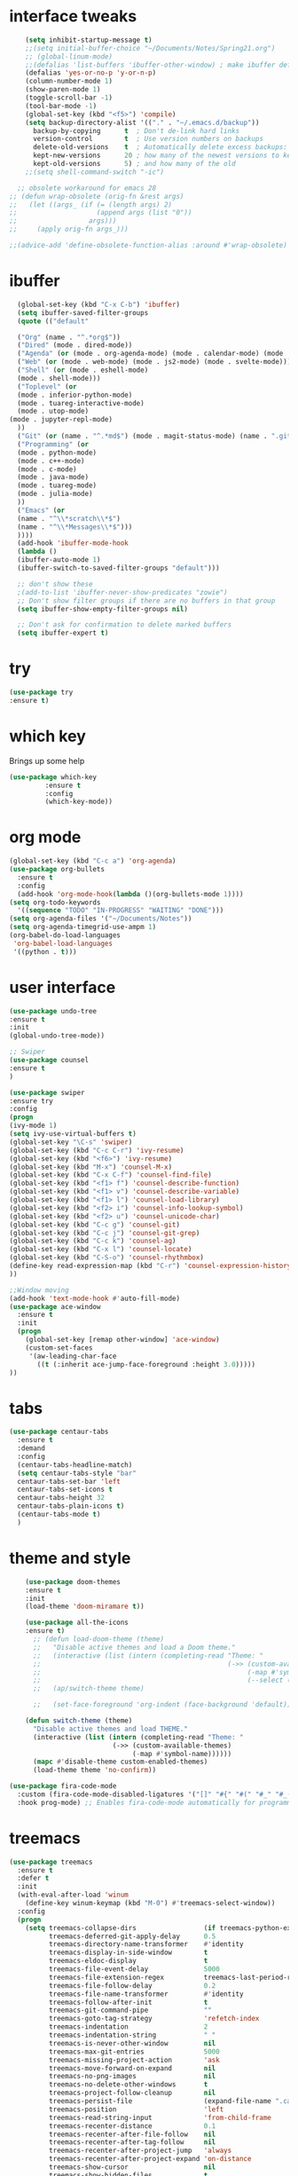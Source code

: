 #+STARTUP: overview
* interface tweaks
#+BEGIN_SRC emacs-lisp
      (setq inhibit-startup-message t)
      ;;(setq initial-buffer-choice "~/Documents/Notes/Spring21.org")
      ;; (global-linum-mode)
      ;;(defalias 'list-buffers 'ibuffer-other-window) ; make ibuffer default
      (defalias 'yes-or-no-p 'y-or-n-p)
      (column-number-mode 1)
      (show-paren-mode 1)
      (toggle-scroll-bar -1)
      (tool-bar-mode -1)
      (global-set-key (kbd "<f5>") 'compile)
      (setq backup-directory-alist '(("." . "~/.emacs.d/backup"))
	    backup-by-copying      t  ; Don't de-link hard links
	    version-control        t  ; Use version numbers on backups
	    delete-old-versions    t  ; Automatically delete excess backups:
	    kept-new-versions      20 ; how many of the newest versions to keep
	    kept-old-versions      5) ; and how many of the old
      ;;(setq shell-command-switch "-ic")

    ;; obsolete workaround for emacs 28
  ;; (defun wrap-obsolete (orig-fn &rest args)
  ;;   (let ((args_ (if (= (length args) 2)
  ;;                    (append args (list "0"))
  ;;                  args)))
  ;;     (apply orig-fn args_)))

  ;;(advice-add 'define-obsolete-function-alias :around #'wrap-obsolete)
#+END_SRC
* ibuffer
#+BEGIN_SRC emacs-lisp
    (global-set-key (kbd "C-x C-b") 'ibuffer)
    (setq ibuffer-saved-filter-groups
    (quote (("default"

    ("Org" (name . "^.*org$"))
    ("Dired" (mode . dired-mode))
    ("Agenda" (or (mode . org-agenda-mode) (mode . calendar-mode) (mode . diary-mode)))
    ("Web" (or (mode . web-mode) (mode . js2-mode) (mode . svelte-mode)))
    ("Shell" (or (mode . eshell-mode)
    (mode . shell-mode)))
    ("Toplevel" (or 
    (mode . inferior-python-mode)
    (mode . tuareg-interactive-mode)
    (mode . utop-mode)
  (mode . jupyter-repl-mode)
    ))
    ("Git" (or (name . "^.*md$") (mode . magit-status-mode) (name . ".gitignore")))
    ("Programming" (or
    (mode . python-mode)
    (mode . c++-mode)
    (mode . c-mode)
    (mode . java-mode)
    (mode . tuareg-mode)
    (mode . julia-mode)
    ))
    ("Emacs" (or
    (name . "^\\*scratch\\*$")
    (name . "^\\*Messages\\*$")))
    ))))
    (add-hook 'ibuffer-mode-hook
    (lambda ()
    (ibuffer-auto-mode 1)
    (ibuffer-switch-to-saved-filter-groups "default")))

    ;; don't show these
    ;(add-to-list 'ibuffer-never-show-predicates "zowie")
    ;; Don't show filter groups if there are no buffers in that group
    (setq ibuffer-show-empty-filter-groups nil)

    ;; Don't ask for confirmation to delete marked buffers
    (setq ibuffer-expert t)
#+END_SRC
* try
#+BEGIN_SRC emacs-lisp
(use-package try
:ensure t)
#+END_SRC
 
* which key
Brings up some help
#+BEGIN_SRC emacs-lisp
(use-package which-key
	     :ensure t
	     :config
	     (which-key-mode))

#+END_SRC

* org mode
#+BEGIN_SRC emacs-lisp
(global-set-key (kbd "C-c a") 'org-agenda)
(use-package org-bullets
  :ensure t
  :config
  (add-hook 'org-mode-hook(lambda ()(org-bullets-mode 1))))
(setq org-todo-keywords
  '((sequence "TODO" "IN-PROGRESS" "WAITING" "DONE")))
(setq org-agenda-files '("~/Documents/Notes"))
(setq org-agenda-timegrid-use-ampm 1)
(org-babel-do-load-languages
 'org-babel-load-languages
 '((python . t)))
#+END_SRC

* user interface
#+BEGIN_SRC emacs-lisp
(use-package undo-tree
:ensure t
:init
(global-undo-tree-mode))

;; Swiper
(use-package counsel
:ensure t
)

(use-package swiper
:ensure try
:config
(progn
(ivy-mode 1)
(setq ivy-use-virtual-buffers t)
(global-set-key "\C-s" 'swiper)
(global-set-key (kbd "C-c C-r") 'ivy-resume)
(global-set-key (kbd "<f6>") 'ivy-resume)
(global-set-key (kbd "M-x") 'counsel-M-x)
(global-set-key (kbd "C-x C-f") 'counsel-find-file)
(global-set-key (kbd "<f1> f") 'counsel-describe-function)
(global-set-key (kbd "<f1> v") 'counsel-describe-variable)
(global-set-key (kbd "<f1> l") 'counsel-load-library)
(global-set-key (kbd "<f2> i") 'counsel-info-lookup-symbol)
(global-set-key (kbd "<f2> u") 'counsel-unicode-char)
(global-set-key (kbd "C-c g") 'counsel-git)
(global-set-key (kbd "C-c j") 'counsel-git-grep)
(global-set-key (kbd "C-c k") 'counsel-ag)
(global-set-key (kbd "C-x l") 'counsel-locate)
(global-set-key (kbd "C-S-o") 'counsel-rhythmbox)
(define-key read-expression-map (kbd "C-r") 'counsel-expression-history)
))

;;Window moving
(add-hook 'text-mode-hook #'auto-fill-mode)
(use-package ace-window
  :ensure t
  :init
  (progn
    (global-set-key [remap other-window] 'ace-window)
    (custom-set-faces
     '(aw-leading-char-face
       ((t (:inherit ace-jump-face-foreground :height 3.0)))))
))
#+END_SRC

* tabs
#+BEGIN_SRC emacs-lisp
(use-package centaur-tabs
  :ensure t
  :demand
  :config
  (centaur-tabs-headline-match)
  (setq centaur-tabs-style "bar"
  centaur-tabs-set-bar 'left
  centaur-tabs-set-icons t
  centaur-tabs-height 32
  centaur-tabs-plain-icons t)
  (centaur-tabs-mode t)
  )
#+END_SRC
* theme and style
#+BEGIN_SRC emacs-lisp
    (use-package doom-themes
    :ensure t
    :init
    (load-theme 'doom-miramare t))

    (use-package all-the-icons
    :ensure t)
      ;; (defun load-doom-theme (theme)
      ;;   "Disable active themes and load a Doom theme."
      ;;   (interactive (list (intern (completing-read "Theme: "
      ;;                                               (->> (custom-available-themes)
      ;;                                                    (-map #'symbol-name)
      ;;                                                    (--select (string-prefix-p "doom-" it)))))))
      ;;   (ap/switch-theme theme)

      ;;   (set-face-foreground 'org-indent (face-background 'default)))

    (defun switch-theme (theme)
      "Disable active themes and load THEME."
      (interactive (list (intern (completing-read "Theme: "
						  (->> (custom-available-themes)
						       (-map #'symbol-name))))))
      (mapc #'disable-theme custom-enabled-themes)
      (load-theme theme 'no-confirm))

(use-package fira-code-mode
  :custom (fira-code-mode-disabled-ligatures '("[]" "#{" "#(" "#_" "#_(" "x")) ;; List of ligatures to turn off
  :hook prog-mode) ;; Enables fira-code-mode automatically for programming major modes

#+END_SRC
* treemacs
#+BEGIN_SRC emacs-lisp
(use-package treemacs
  :ensure t
  :defer t
  :init
  (with-eval-after-load 'winum
    (define-key winum-keymap (kbd "M-0") #'treemacs-select-window))
  :config
  (progn
    (setq treemacs-collapse-dirs                 (if treemacs-python-executable 3 0)
          treemacs-deferred-git-apply-delay      0.5
          treemacs-directory-name-transformer    #'identity
          treemacs-display-in-side-window        t
          treemacs-eldoc-display                 t
          treemacs-file-event-delay              5000
          treemacs-file-extension-regex          treemacs-last-period-regex-value
          treemacs-file-follow-delay             0.2
          treemacs-file-name-transformer         #'identity
          treemacs-follow-after-init             t
          treemacs-git-command-pipe              ""
          treemacs-goto-tag-strategy             'refetch-index
          treemacs-indentation                   2
          treemacs-indentation-string            " "
          treemacs-is-never-other-window         nil
          treemacs-max-git-entries               5000
          treemacs-missing-project-action        'ask
          treemacs-move-forward-on-expand        nil
          treemacs-no-png-images                 nil
          treemacs-no-delete-other-windows       t
          treemacs-project-follow-cleanup        nil
          treemacs-persist-file                  (expand-file-name ".cache/treemacs-persist" user-emacs-directory)
          treemacs-position                      'left
          treemacs-read-string-input             'from-child-frame
          treemacs-recenter-distance             0.1
          treemacs-recenter-after-file-follow    nil
          treemacs-recenter-after-tag-follow     nil
          treemacs-recenter-after-project-jump   'always
          treemacs-recenter-after-project-expand 'on-distance
          treemacs-show-cursor                   nil
          treemacs-show-hidden-files             t
          treemacs-silent-filewatch              nil
          treemacs-silent-refresh                nil
          treemacs-sorting                       'alphabetic-asc
          treemacs-space-between-root-nodes      t
          treemacs-tag-follow-cleanup            t
          treemacs-tag-follow-delay              1.5
          treemacs-user-mode-line-format         nil
          treemacs-user-header-line-format       nil
          treemacs-width                         35
          treemacs-workspace-switch-cleanup      nil)

    ;; The default width and height of the icons is 22 pixels. If you are
    ;; using a Hi-DPI display, uncomment this to double the icon size.
    ;;(treemacs-resize-icons 44)

    (treemacs-follow-mode t)
    (treemacs-filewatch-mode t)
    (treemacs-fringe-indicator-mode 'always)
    (pcase (cons (not (null (executable-find "git")))
                 (not (null treemacs-python-executable)))
      (`(t . t)
       (treemacs-git-mode 'deferred))
      (`(t . _)
       (treemacs-git-mode 'simple))))
  :bind
  (:map global-map
        ("M-0"       . treemacs-select-window)
        ("C-x t 1"   . treemacs-delete-other-windows)
        ("C-x t t"   . treemacs)
        ("C-x t B"   . treemacs-bookmark)
        ("C-x t C-t" . treemacs-find-file)
        ("C-x t M-t" . treemacs-find-tag))



  )

(use-package treemacs-projectile
  :after treemacs projectile
  :ensure t)

(use-package treemacs-icons-dired
  :after treemacs dired
  :ensure t
  :config (treemacs-icons-dired-mode))

(use-package treemacs-magit
  :after treemacs magit
  :ensure t)

(use-package treemacs-persp ;;treemacs-persective if you use perspective.el vs. persp-mode
  :after treemacs persp-mode ;;or perspective vs. persp-mode
  :ensure t
  :config (treemacs-set-scope-type 'Perspectives))
#+END_SRC

* python 
#+BEGIN_SRC emacs-lisp
  (use-package elpy
    :ensure t
    :init
    (elpy-enable))
  (use-package blacken
    :ensure t
    :init
    (add-hook 'elpy-mode-hook 'blacken-mode))
  (use-package flycheck
    :ensure t
    :init
    (global-flycheck-mode t))
  (when (require 'flycheck nil t)
    (setq elpy-modules (delq 'elpy-module-flymake elpy-modules))
    (add-hook 'elpy-mode-hook 'flycheck-mode))

  ;; (flycheck-define-checker python-pylint
  ;;   "A Python syntax and style checker using Pylint.

  ;; This syntax checker requires Pylint 1.0 or newer.

  ;; See URL `https://www.pylint.org/'."
  ;;   ;; --reports=n disables the scoring report.
  ;;   ;; Not calling pylint directly makes it easier to switch between different
  ;;   ;; Python versions; see https://github.com/flycheck/flycheck/issues/1055.
  ;;   :command ("python3"
  ;; 	    (eval (let ((result (flycheck-python-module-args
  ;; 				 'python-pylint "pylint.epylint")))
  ;; 		    (list (first result)
  ;; 			  (concat (second result) "[\"Run\"]()"))))
  ;; 	    ;; Need `source-inplace' for relative imports (e.g. `from .foo
  ;; 	    ;; import bar'), see https://github.com/flycheck/flycheck/issues/280
  ;; 	    source-inplace
  ;; 	    "--reports=n"
  ;; 	    "--output-format=json"
  ;; 	    (config-file "--rcfile=" flycheck-pylintrc concat))
  ;;   :error-parser flycheck-parse-pylint
  ;;   :enabled (lambda ()
  ;; 	     (or (not (flycheck-python-needs-module-p 'python-pylint))
  ;; 		 (flycheck-python-find-module 'python-pylint "pylint")))
  ;;   :verify (lambda (_) (flycheck-python-verify-module 'python-pylint "pylint"))
  ;;   :modes python-mode
  ;;   :next-checkers ((warning . python-mypy)))

    (use-package conda
      :ensure t
      :init
      (conda-env-initialize-interactive-shells)
      (conda-env-initialize-eshell)
      (setq conda-anaconda-home (expand-file-name "~/anaconda3"))
      (setq conda-env-home-directory (expand-file-name "~/anaconda3"))
      (conda-env-activate "cs6682")
  )

  ;;Use Ipython for repl
    ;; (setq python-shell-interpreter "jupyter"
    ;; 	python-shell-interpreter-args "console --simple-prompt"
    ;; 	python-shell-prompt-detect-failure-warning nil)
    ;; (add-to-list 'python-shell-completion-native-disabled-interpreters
    ;; 	       "jupyter")

#+END_SRC 

* svelte
#+BEGIN_SRC emacs-lisp
(use-package svelte-mode
  :ensure t
  :init)
(add-to-list 'auto-mode-alist '("\\.svx\\'" . svelte-mode))
#+END_SRC

* git
#+BEGIN_SRC emacs-lisp
(use-package magit
:ensure t
)

(use-package git-gutter
  :ensure t
  :init
  (global-git-gutter-mode +1))
(use-package markdown-mode
:ensure t
:commands (markdown-mode gfm-mode)
  :mode (("README\\.md\\'" . gfm-mode)
         ("\\.md\\'" . markdown-mode)
         ("\\.markdown\\'" . markdown-mode)))
#+END_SRC

* Autocomplete
#+BEGIN_SRC emacs-lisp
  ;; (use-package auto-complete
  ;; :ensure t
  ;; :init
  ;; (progn
  ;; (ac-config-default)
  ;; (setq ac-modes '(c++-mode))
  ;; ))

#+END_SRC
* OCaml
#+BEGIN_SRC emacs-lisp
  ;;  OCaml code

    ;; (add-hook
    ;;  'tuareg-mode-hook
    ;;  (lambda ()
    ;;    ;; Add opam emacs directory to the load-path
    ;;    (setq opam-share
    ;;      (substring
    ;; 	(shell-command-to-string "opam config var share 2> /dev/null")
    ;; 	0 -1))
    ;;    (add-to-list 'load-path (concat opam-share "/emacs/site-lisp"))
    ;;    ;; Load merlin-mode
    ;;    (require 'merlin)
    ;;    ;; Start merlin on ocaml files
    ;;    (add-hook 'tuareg-mode-hook 'merlin-mode t)
    ;;    (add-hook 'caml-mode-hook 'merlin-mode t)
    ;;    ;; Enable auto-complete
    ;;    (setq merlin-use-auto-complete-mode 'easy)
    ;;    ;; Use opam switch to lookup ocamlmerlin binary
    ;;    (setq merlin-command 'opam)
    ;;    (company-mode)
    ;;    (require 'ocp-indent)
    ;;    (autoload 'utop-minor-mode "utop" "Minor mode for utop" t)
    ;;    (autoload 'utop-setup-ocaml-buffer "utop" "Toplevel for OCaml" t)
    ;;    (autoload 'merlin-mode "merlin" "Merlin mode" t)
    ;;    (utop-minor-mode)
    ;;    (company-quickhelp-mode)
    ;;    ;; Important to note that setq-local is a macro and it needs to be
    ;;    ;; separate calls, not like setq
    ;;    (setq-local merlin-completion-with-doc t)
    ;;    (setq-local indent-tabs-mode nil)
    ;;    (setq-local show-trailing-whitespace t)
    ;;    (setq-local indent-line-function 'ocp-indent-line)
    ;;    (setq-local indent-region-function 'ocp-indent-region)
    ;;    (if (equal system-type 'darwin)
    ;; 	 (load-file "/Users/Edgar/.opam/working/share/emacs/site-lisp/ocp-indent.el")
    ;;      (load-file "/home/gar/.opam/working/share/emacs/site-lisp/ocp-indent.el"))
    ;;    (merlin-mode)))

    ;; (add-hook 'utop-mode-hook (lambda ()
    ;; 		  (set-process-query-on-exit-flag
    ;; 		   (get-process "utop") nil)))
    
#+END_SRC
* Java
#+BEGIN_SRC emacs-lisp
#+END_SRC
* Julia
#+BEGIN_SRC emacs-lisp
(use-package julia-mode
:ensure t

)

#+END_SRC
